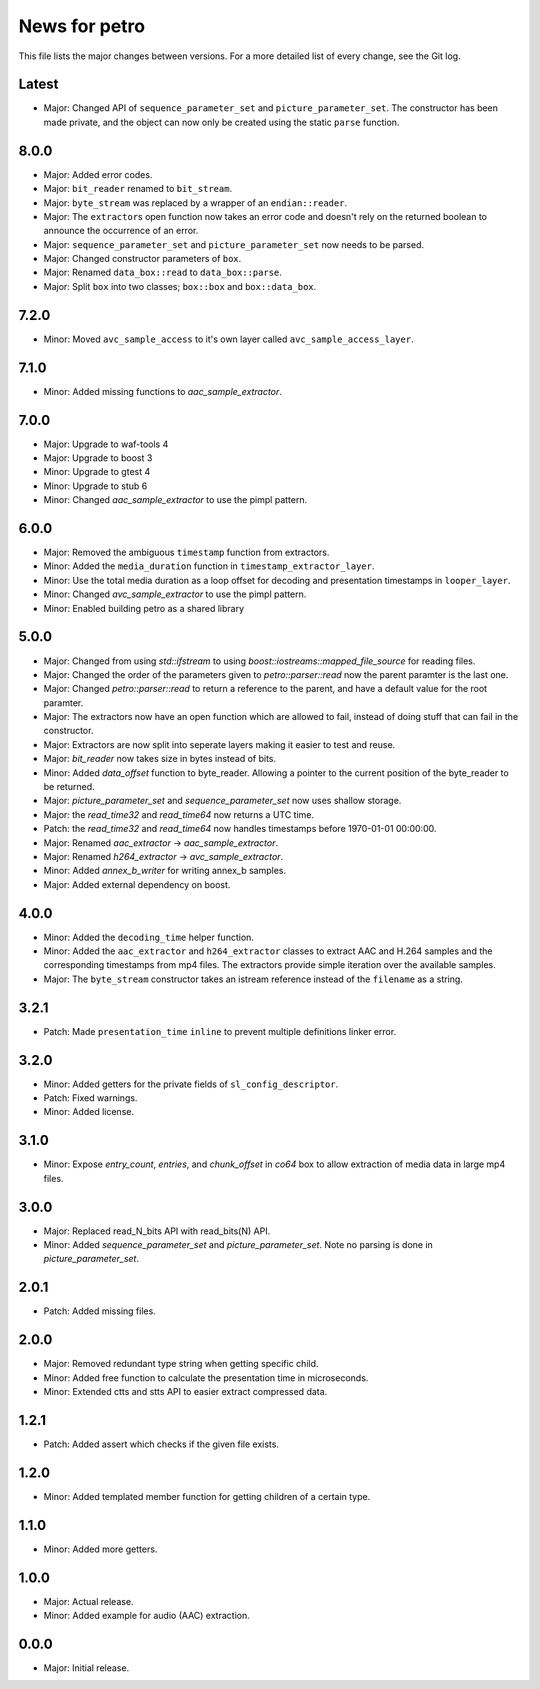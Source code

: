 News for petro
==============

This file lists the major changes between versions. For a more detailed list of
every change, see the Git log.

Latest
------
* Major: Changed API of ``sequence_parameter_set`` and
  ``picture_parameter_set``. The constructor has been made private, and the
  object can now only be created using the static ``parse`` function.

8.0.0
-----
* Major: Added error codes.
* Major: ``bit_reader`` renamed to ``bit_stream``.
* Major: ``byte_stream`` was replaced by a wrapper of an ``endian::reader``.
* Major: The ``extractor``\ s open function now takes an error code and doesn't
  rely on the returned boolean to announce the occurrence of an error.
* Major: ``sequence_parameter_set`` and ``picture_parameter_set`` now needs to
  be parsed.
* Major: Changed constructor parameters of ``box``.
* Major: Renamed ``data_box::read`` to ``data_box::parse``.
* Major: Split ``box`` into two classes; ``box::box`` and ``box::data_box``.

7.2.0
-----
* Minor: Moved ``avc_sample_access`` to it's own layer called
  ``avc_sample_access_layer``.

7.1.0
-----
* Minor: Added missing functions to `aac_sample_extractor`.

7.0.0
-----
* Major: Upgrade to waf-tools 4
* Major: Upgrade to boost 3
* Minor: Upgrade to gtest 4
* Minor: Upgrade to stub 6
* Minor: Changed `aac_sample_extractor` to use the pimpl pattern.

6.0.0
-----
* Major: Removed the ambiguous ``timestamp`` function from extractors.
* Minor: Added the ``media_duration`` function in ``timestamp_extractor_layer``.
* Minor: Use the total media duration as a loop offset for decoding and
  presentation timestamps in ``looper_layer``.
* Minor: Changed `avc_sample_extractor` to use the pimpl pattern.
* Minor: Enabled building petro as a shared library

5.0.0
-----
* Major: Changed from using `std::ifstream` to using
  `boost::iostreams::mapped_file_source` for reading files.
* Major: Changed the order of the parameters given to `petro::parser::read` now
  the parent paramter is the last one.
* Major: Changed `petro::parser::read` to return a reference to the parent,
  and have a default value for the root paramter.
* Major: The extractors now have an open function which are allowed to fail,
  instead of doing stuff that can fail in the constructor.
* Major: Extractors are now split into seperate layers making it easier to test
  and reuse.
* Major: `bit_reader` now takes size in bytes instead of bits.
* Minor: Added `data_offset` function to byte_reader. Allowing a pointer to the
  current position of the byte_reader to be returned.
* Major: `picture_parameter_set` and `sequence_parameter_set` now uses shallow
  storage.
* Major: the `read_time32` and `read_time64` now returns a UTC time.
* Patch: the `read_time32` and `read_time64` now handles timestamps before
  1970-01-01 00:00:00.
* Major: Renamed `aac_extractor` -> `aac_sample_extractor`.
* Major: Renamed `h264_extractor` -> `avc_sample_extractor`.
* Minor: Added `annex_b_writer` for writing annex_b samples.
* Major: Added external dependency on boost.

4.0.0
-----
* Minor: Added the ``decoding_time`` helper function.
* Minor: Added the ``aac_extractor`` and ``h264_extractor`` classes to extract
  AAC and H.264 samples and the corresponding timestamps from mp4 files.
  The extractors provide simple iteration over the available samples.
* Major: The ``byte_stream`` constructor takes an istream reference instead
  of the ``filename`` as a string.

3.2.1
------
* Patch: Made ``presentation_time`` ``inline`` to prevent multiple definitions
  linker error.

3.2.0
------
* Minor: Added getters for the private fields of ``sl_config_descriptor``.
* Patch: Fixed warnings.
* Minor: Added license.

3.1.0
-----
* Minor: Expose `entry_count`, `entries`, and `chunk_offset` in `co64` box to
  allow extraction of media data in large mp4 files.

3.0.0
-----
* Major: Replaced read_N_bits API with read_bits(N) API.
* Minor: Added `sequence_parameter_set` and `picture_parameter_set`.
  Note no parsing is done in `picture_parameter_set`.

2.0.1
-----
* Patch: Added missing files.

2.0.0
-----
* Major: Removed redundant type string when getting specific child.
* Minor: Added free function to calculate the presentation time in microseconds.
* Minor: Extended ctts and stts API to easier extract compressed data.

1.2.1
-----
* Patch: Added assert which checks if the given file exists.

1.2.0
-----
* Minor: Added templated member function for getting children of a certain type.

1.1.0
-----
* Minor: Added more getters.

1.0.0
-----
* Major: Actual release.
* Minor: Added example for audio (AAC) extraction.

0.0.0
-----
* Major: Initial release.
